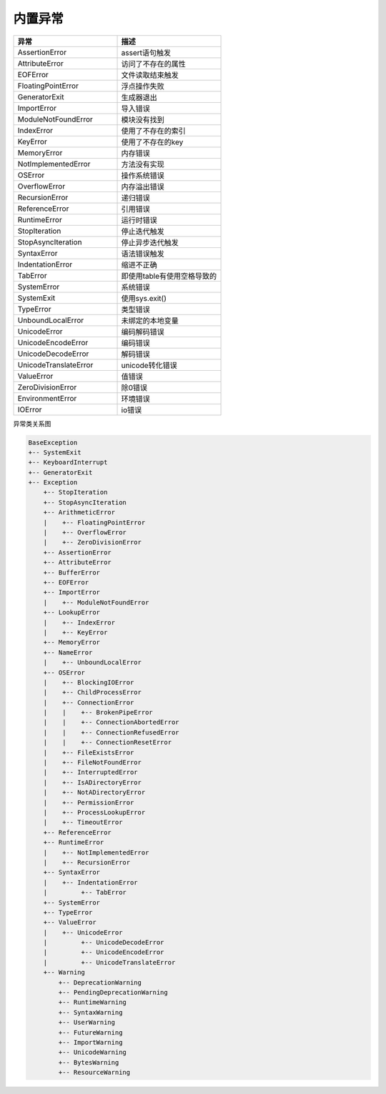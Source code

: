 .. _python-exceptons:

========================================
内置异常
========================================


.. csv-table:: 
   :header: "异常","描述"
   :widths: 30,30

    "AssertionError",assert语句触发
    "AttributeError","访问了不存在的属性"
    "EOFError","文件读取结束触发"
    "FloatingPointError","浮点操作失败"
    "GeneratorExit","生成器退出"
    "ImportError","导入错误"
    "ModuleNotFoundError","模块没有找到"
    "IndexError","使用了不存在的索引"
    "KeyError","使用了不存在的key"
    "MemoryError","内存错误"
    "NotImplementedError","方法没有实现"
    "OSError","操作系统错误"
    "OverflowError","内存溢出错误"
    "RecursionError","递归错误"
    "ReferenceError","引用错误"
    "RuntimeError","运行时错误"
    "StopIteration","停止迭代触发"
    "StopAsyncIteration","停止异步迭代触发"
    "SyntaxError","语法错误触发"
    "IndentationError","缩进不正确"
    "TabError","即使用table有使用空格导致的"
    "SystemError","系统错误"
    "SystemExit","使用sys.exit()"
    "TypeError","类型错误"
    "UnboundLocalError","未绑定的本地变量"
    "UnicodeError","编码解码错误"
    "UnicodeEncodeError","编码错误"
    "UnicodeDecodeError","解码错误"
    "UnicodeTranslateError","unicode转化错误"
    "ValueError","值错误"
    "ZeroDivisionError","除0错误"
    "EnvironmentError","环境错误"
    "IOError","io错误"

异常类关系图

.. code-block:: text 

    BaseException
    +-- SystemExit
    +-- KeyboardInterrupt
    +-- GeneratorExit
    +-- Exception
        +-- StopIteration
        +-- StopAsyncIteration
        +-- ArithmeticError
        |    +-- FloatingPointError
        |    +-- OverflowError
        |    +-- ZeroDivisionError
        +-- AssertionError
        +-- AttributeError
        +-- BufferError
        +-- EOFError
        +-- ImportError
        |    +-- ModuleNotFoundError
        +-- LookupError
        |    +-- IndexError
        |    +-- KeyError
        +-- MemoryError
        +-- NameError
        |    +-- UnboundLocalError
        +-- OSError
        |    +-- BlockingIOError
        |    +-- ChildProcessError
        |    +-- ConnectionError
        |    |    +-- BrokenPipeError
        |    |    +-- ConnectionAbortedError
        |    |    +-- ConnectionRefusedError
        |    |    +-- ConnectionResetError
        |    +-- FileExistsError
        |    +-- FileNotFoundError
        |    +-- InterruptedError
        |    +-- IsADirectoryError
        |    +-- NotADirectoryError
        |    +-- PermissionError
        |    +-- ProcessLookupError
        |    +-- TimeoutError
        +-- ReferenceError
        +-- RuntimeError
        |    +-- NotImplementedError
        |    +-- RecursionError
        +-- SyntaxError
        |    +-- IndentationError
        |         +-- TabError
        +-- SystemError
        +-- TypeError
        +-- ValueError
        |    +-- UnicodeError
        |         +-- UnicodeDecodeError
        |         +-- UnicodeEncodeError
        |         +-- UnicodeTranslateError
        +-- Warning
            +-- DeprecationWarning
            +-- PendingDeprecationWarning
            +-- RuntimeWarning
            +-- SyntaxWarning
            +-- UserWarning
            +-- FutureWarning
            +-- ImportWarning
            +-- UnicodeWarning
            +-- BytesWarning
            +-- ResourceWarning






